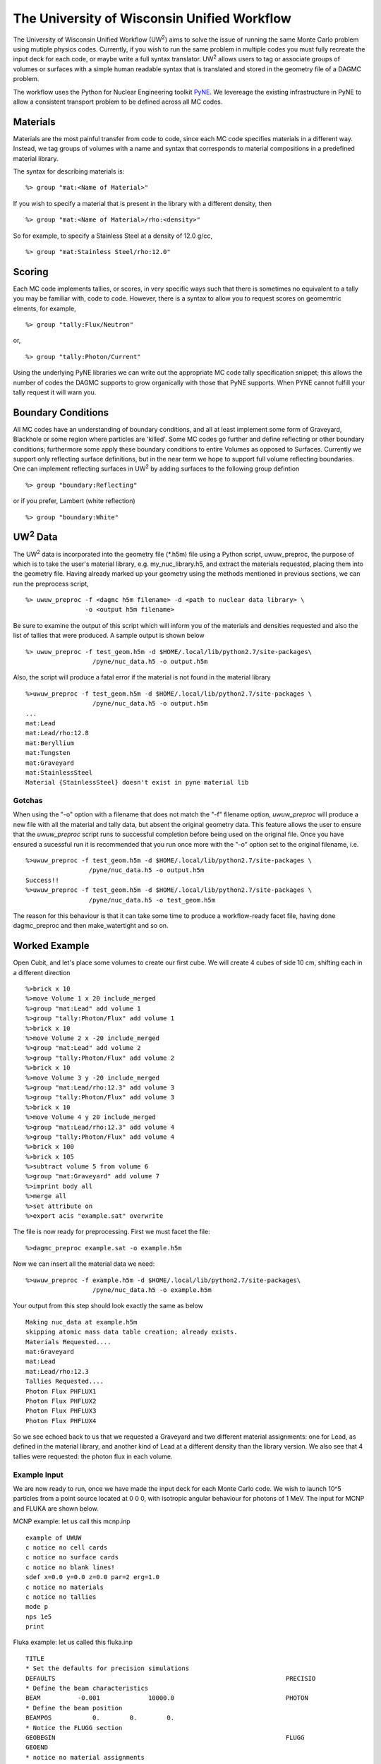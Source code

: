 The University of Wisconsin Unified Workflow
----------------------------------------

.. |UW2| replace:: UW\ :superscript:`2`
The University of Wisconsin Unified Workflow (|UW2|) aims to solve the 
issue of running the same Monte Carlo problem using mutiple physics codes. Currently,
if you wish to run the same problem in multiple codes you must fully recreate the
input deck for each code, or maybe write a full syntax translator. |UW2| allows users
to tag or associate groups of volumes or surfaces with a simple human readable syntax
that is translated and stored in the geometry file of a DAGMC problem.

The workflow uses the Python for Nuclear Engineering toolkit `PyNE <http://pyne.io>`_. We 
levereage the existing infrastructure in PyNE to allow a consistent transport problem to be
defined across all MC codes.

Materials
+++++++++++++++++++++++++++++++++++++++

Materials are the most painful transfer from code to code, since each MC code 
specifies materials in a different way. Instead, we tag groups of volumes
with a name and syntax that corresponds to material compositions in a predefined
material library.

The syntax for describing materials is:
::
     %> group "mat:<Name of Material>"

If you wish to specify a material that is present in the library with a different 
density, then 
::
     %> group "mat:<Name of Material>/rho:<density>"

So for example, to specify a Stainless Steel at a density of 12.0 g/cc,
::
     %> group "mat:Stainless Steel/rho:12.0"


Scoring
+++++++

Each MC code implements tallies, or scores, in very specific ways such that there
is sometimes no equivalent to a tally you may be familiar with, code to code. However, 
there is a syntax to allow you to request scores on geomemtric elments, for example,
::
     %> group "tally:Flux/Neutron"

or,
::
     %> group "tally:Photon/Current"

Using the underlying PyNE libraries we can write out the appropriate MC code 
tally specification snippet; this allows the number of codes the DAGMC 
supports to grow organically with those that PyNE supports. When PYNE cannot 
fulfill your tally request it will warn you.

Boundary Conditions
++++++++++++++++++++

All MC codes have an understanding of boundary conditions, and all at least 
implement some form of Graveyard, Blackhole or some region where particles are 
'killed'. Some MC codes go further and define reflecting or other boundary 
conditions; furthermore some apply these boundary conditions to entire Volumes 
as opposed to Surfaces.  Currently we support only reflecting surface 
definitions, but in the near term we hope to support full volume reflecting 
boundaries. One can implement reflecting surfaces in |UW2| by adding surfaces 
to the following group defintion
::
     %> group "boundary:Reflecting"

or if you prefer, Lambert (white reflection)
::
     %> group "boundary:White"

|UW2| Data
+++++++++
The |UW2| data is incorporated into the geometry file (\*.h5m) file using a 
Python script, uwuw_preproc, the purpose of which is to take the user's 
material library, e.g. my_nuc_library.h5, and extract the materials requested, 
placing them into the geometry file. Having already marked up your geometry 
using the methods mentioned in previous sections, we can run the preprocess script,
::
   %> uwuw_preproc -f <dagmc h5m filename> -d <path to nuclear data library> \
                   -o <output h5m filename>

Be sure to examine the output of this script which will inform you of the 
materials and densities requested and also the list of tallies that were 
produced. A sample output is shown below
::
   %> uwuw_preproc -f test_geom.h5m -d $HOME/.local/lib/python2.7/site-packages\
                     /pyne/nuc_data.h5 -o output.h5m

Also, the script will produce a fatal error if the material is not found in 
the material library
::
   %>uwuw_preproc -f test_geom.h5m -d $HOME/.local/lib/python2.7/site-packages \
                     /pyne/nuc_data.h5 -o output.h5m
   ...
   mat:Lead
   mat:Lead/rho:12.8
   mat:Beryllium
   mat:Tungsten
   mat:Graveyard
   mat:StainlessSteel
   Material {StainlessSteel} doesn't exist in pyne material lib

Gotchas
=======
When using the "-o" option with a filename that does not match the "-f" filename 
option, `uwuw_preproc` will produce a new file with all the material and tally 
data, but absent the original geometry data. This feature allows the user to 
ensure that the `uwuw_preproc` script runs to successful completion before being 
used on the original file. Once you have ensured a sucessful run it is 
recommended that you run once more with the "-o" option set to the original 
filename, i.e.
::
   %>uwuw_preproc -f test_geom.h5m -d $HOME/.local/lib/python2.7/site-packages \
                    /pyne/nuc_data.h5 -o output.h5m
   Success!!
   %>uwuw_preproc -f test_geom.h5m -d $HOME/.local/lib/python2.7/site-packages \
                    /pyne/nuc_data.h5 -o test_geom.h5m
  
The reason for this behaviour is that it can take some time to produce a 
workflow-ready facet file, having done dagmc_preproc and then make_watertight
and so on.

Worked Example
+++++++++++++++

Open Cubit, and let's place some volumes to create our first cube.  We will 
create 4 cubes of side 10 cm, shifting each in a different direction
::
   %>brick x 10
   %>move Volume 1 x 20 include_merged
   %>group "mat:Lead" add volume 1
   %>group "tally:Photon/Flux" add volume 1
   %>brick x 10
   %>move Volume 2 x -20 include_merged
   %>group "mat:Lead" add volume 2
   %>group "tally:Photon/Flux" add volume 2
   %>brick x 10
   %>move Volume 3 y -20 include_merged
   %>group "mat:Lead/rho:12.3" add volume 3
   %>group "tally:Photon/Flux" add volume 3
   %>brick x 10
   %>move Volume 4 y 20 include_merged
   %>group "mat:Lead/rho:12.3" add volume 4
   %>group "tally:Photon/Flux" add volume 4
   %>brick x 100
   %>brick x 105
   %>subtract volume 5 from volume 6
   %>group "mat:Graveyard" add volume 7
   %>imprint body all
   %>merge all
   %>set attribute on
   %>export acis "example.sat" overwrite

The file is now ready for preprocessing. First we must facet the file:
::
   %>dagmc_preproc example.sat -o example.h5m

Now we can insert all the material data we need:
::
   %>uwuw_preproc -f example.h5m -d $HOME/.local/lib/python2.7/site-packages\
                     /pyne/nuc_data.h5 -o example.h5m

Your output from this step should look exactly the same as below
::
   Making nuc_data at example.h5m
   skipping atomic mass data table creation; already exists.
   Materials Requested....
   mat:Graveyard
   mat:Lead
   mat:Lead/rho:12.3
   Tallies Requested....
   Photon Flux PHFLUX1
   Photon Flux PHFLUX2
   Photon Flux PHFLUX3
   Photon Flux PHFLUX4

So we see echoed back to us that we requested a Graveyard and two different 
material assignments: one for Lead, as defined in the material library, and 
another kind of Lead at a different density than the library version. We 
also see that 4 tallies were requested: the photon flux in each volume.

Example Input
==============
We are now ready to run, once we have made the input deck for each Monte Carlo 
code. We wish to launch 10^5 particles from a point source located at 0 0 0, 
with isotropic angular behaviour for photons of 1 MeV. The input for MCNP and
FLUKA are shown below. 

MCNP example: let us call this mcnp.inp
::
   example of UWUW
   c notice no cell cards
   c notice no surface cards
   c notice no blank lines!
   sdef x=0.0 y=0.0 z=0.0 par=2 erg=1.0
   c notice no materials
   c notice no tallies
   mode p
   nps 1e5
   print 

Fluka example: let us called this fluka.inp 
::
   TITLE
   * Set the defaults for precision simulations
   DEFAULTS                                                              PRECISIO
   * Define the beam characteristics
   BEAM          -0.001             10000.0                              PHOTON
   * Define the beam position
   BEAMPOS           0.        0.        0.
   * Notice the FLUGG section
   GEOBEGIN                                                              FLUGG
   GEOEND
   * notice no material assignments
   * notice no scoring assignments
   * ..+....1....+....2....+....3....+....4....+....5....+....6....+....7...
   RANDOMIZ         1.0
   * Set the number of primary histories to be simulated in the run
   EMF
   START           1.E5
   STOP

MCNP Run
========
Now we are ready to run the first DAG-MCNP5 example:
::
   %> mcnp5 i=mcnp.inp g=example.h5m

You should see the following on screen
::
   The implicit complement's total surface area = 128550
   This problem is using DAGMC version    1.000 w/ DagMC r   0
   Using default writer WriteHDF5 for file fcad 
   /mnt/data/prod/uwuw_example/web_example/example.h5m
   Materials present in the h5m file
   mat:Lead
   mat:Lead/rho:12.3
   Tallies present in the h5m file
   PHFLUX1
   PHFLUX2
   PHFLUX3
   PHFLUX4
   Going to write an lcad file = lcad
   Tallies
             Thread Name & Version = MCNP5, 1.60
             Copyright LANS/LANL/DOE - see output file
                                     _                                      
               ._ _    _  ._   ._   |_                                      
               | | |  (_  | |  |_)   _)                                     
                               |                                            
           
   comment.  photon   importances have been set equal to 1.                                                               
   comment. using random number generator  1, initial seed = 19073486328125      
   Turned OFF ray firing on full CAD model.
   Set overlap thickness = 0
   imcn   is done
  
    warning.  material        1 has been set to a conductor.                                                               
    warning.  material        2 has been set to a conductor.                                                               
  
                              ctm =        0.00   nrn =                 0
   dump    1 on file runtpe   nps =           0   coll =                0
     xact   is done

   cp0 =   0.01
   run terminated when      100000  particle histories were done.
  
                                ctm =        0.05   nrn =            900033
   dump    2 on file runtpe   nps =      100000   coll =            56221
   mcrun  is done

Feel free to examine the output of the run, but this provides a simple example on what to
expect.

FluDAG Run
==========
For FluDAG, first we produce the mat.inp snippet file: this must then be pasted into
the full Fluka input deck
::
   %> mainfludag example.h5m

The mat.inp file should look like
::
   *...+....1....+....2....+....3....+....4....+....5....+....6....+....7...
   ASSIGNMA       LEAD1        1.
   ASSIGNMA       LEAD1        2.
   ASSIGNMA       LEAD2        3.
   ASSIGNMA       LEAD2        4.
   ASSIGNMA    BLCKHOLE        5.
   ASSIGNMA      VACUUM        6.
   *...+....1....+....2....+....3....+....4....+....5....+....6....+....7...
   MATERIAL         82.   207.217     11.35       26.                    LEAD1     
   MATERIAL         82.   207.217      12.3       27.                    LEAD2     
   *...+....1....+....2....+....3....+....4....+....5....+....6....+....7...
   * UW**2 tallies
   * PHFLUX1
   USRTRACK         1.0    PHOTON       -21        1.1.0000e+03     1000.PHFLUX1
   USRTRACK       10.E1     1.E-3                                               &
   * PHFLUX2
   USRTRACK         1.0    PHOTON       -21        2.1.0000e+03     1000.PHFLUX2
   USRTRACK       10.E1     1.E-3                                               &
   * PHFLUX3
   USRTRACK         1.0    PHOTON       -21        3.1.0000e+03     1000.PHFLUX3
   USRTRACK       10.E1     1.E-3                                               &
   * PHFLUX4
   USRTRACK         1.0    PHOTON       -21        4.1.0000e+03     1000.PHFLUX4
   USRTRACK       10.E1     1.E-3                                               &

As of the current time you will need to add two lines manually: this is because 
the component of the code which identifies neutron cross section data is not yet 
complete.
::
   *...+....1....+....2....+....3....+....4....+....5....+....6....+....7....+....
   LOW-MAT        LEAD1       82.       -2.      296.                    LEAD 
   LOW-MAT        LEAD2       82.       -2.      296.                    LEAD 

The lines above must be pasted into the Fluka input and then run as you would 
any Fluka, with the exception that we give the rfluka script an executable 
argument and a new "-d" argument, which specifies the geometry filename
::
   %> $FLUPRO/flutil/rfluka -N0 -M1 -e mainfludag -d example.h5m fluka.inp

The code should run and successfully produce screen output similar to the 
following (the filepaths will change according to your system):
::
   $TARGET_MACHINE = Linux
   $FLUPRO = /mnt/data/opt/fluka/fluka/

   Initial seed already existing
   Running fluka in /mnt/data/prod/uwuw_example/web_example/fluka_26362

   ======================= Running FLUKA for cycle # 1 =======================

   Removing links
   Removing temporary files
   Saving output and random number seed
   Saving additional files generated
   Moving fort.21 to /mnt/data/prod/uwuw_example/web_example/fluka001_fort.21
   End of FLUKA run

DagSolid Run
============
DagSolid is probably the most trivial of all the |UW2| enabled codes to run.  
Copy the vis.mac file from DAGMC/geant4/build/vis.mac
::
   %> DagGeant4 example.h5m

After some loading you should see a GUI window open (if you build geant4 with 
visualisation on).  We can then use the Geant4 general particle
source to emulate the behaviour of the previous two codes:
::
   Idle> /gps/particle gamma
   Idle> /gps/ang/type iso
   Idle> /gps/energy 1.0 MeV

Now we are ready to run:
::
   Idle> /run/beamOn 1000000


